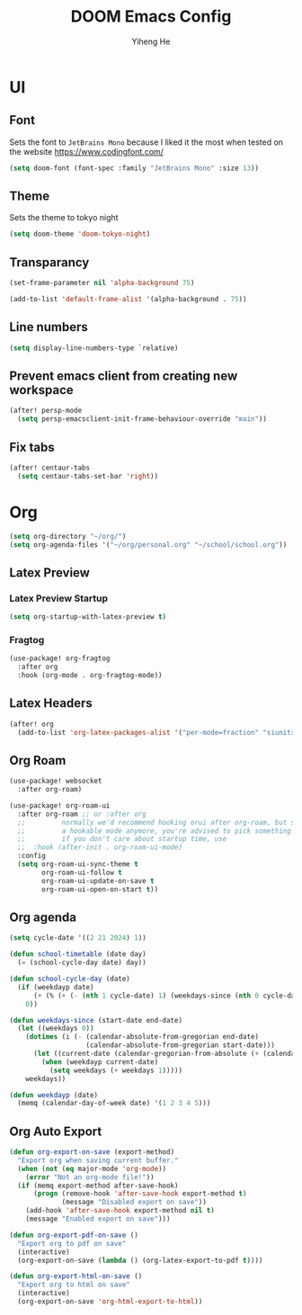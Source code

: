 #+title: DOOM Emacs Config
#+author: Yiheng He

* UI
** Font
Sets the font to =JetBrains Mono= because I liked it the most when tested on the website https://www.codingfont.com/
#+begin_src emacs-lisp
(setq doom-font (font-spec :family "JetBrains Mono" :size 13))
#+end_src

** Theme
Sets the theme to tokyo night
#+begin_src emacs-lisp
(setq doom-theme 'doom-tokyo-night)
#+end_src

** Transparancy
#+begin_src emacs-lisp
(set-frame-parameter nil 'alpha-background 75)

(add-to-list 'default-frame-alist '(alpha-background . 75))
#+end_src

** Line numbers
#+begin_src emacs-lisp
(setq display-line-numbers-type `relative)
#+end_src

** Prevent emacs client from creating new workspace
#+begin_src emacs-lisp
(after! persp-mode
  (setq persp-emacsclient-init-frame-behaviour-override "main"))
#+end_src

** Fix tabs
#+begin_src emacs-lisp
(after! centaur-tabs
  (setq centaur-tabs-set-bar 'right))
#+end_src


* Org
#+begin_src emacs-lisp
(setq org-directory "~/org/")
(setq org-agenda-files '("~/org/personal.org" "~/school/school.org"))
#+end_src
** Latex Preview
*** Latex Preview Startup
#+begin_src emacs-lisp
(setq org-startup-with-latex-preview t)
#+end_src
*** Fragtog
#+begin_src emacs-lisp
(use-package! org-fragtog
  :after org
  :hook (org-mode . org-fragtog-mode))
#+end_src

** Latex Headers
#+begin_src emacs-lisp
(after! org
  (add-to-list 'org-latex-packages-alist '("per-mode=fraction" "siunitx" t)))
#+end_src

** Org Roam
#+begin_src emacs-lisp
(use-package! websocket
  :after org-roam)

(use-package! org-roam-ui
  :after org-roam ;; or :after org
  ;;         normally we'd recommend hooking orui after org-roam, but since org-roam does not have
  ;;         a hookable mode anymore, you're advised to pick something yourself
  ;;         if you don't care about startup time, use
  ;;  :hook (after-init . org-roam-ui-mode)
  :config
  (setq org-roam-ui-sync-theme t
        org-roam-ui-follow t
        org-roam-ui-update-on-save t
        org-roam-ui-open-on-start t))
#+end_src

** Org agenda
#+begin_src emacs-lisp
(setq cycle-date '((2 21 2024) 1))

(defun school-timetable (date day)
  (= (school-cycle-day date) day))

(defun school-cycle-day (date)
  (if (weekdayp date)
      (+ (% (+ (- (nth 1 cycle-date) 1) (weekdays-since (nth 0 cycle-date) date)) 6) 1)
    0))

(defun weekdays-since (start-date end-date)
  (let ((weekdays 0))
    (dotimes (i (- (calendar-absolute-from-gregorian end-date)
                   (calendar-absolute-from-gregorian start-date)))
      (let ((current-date (calendar-gregorian-from-absolute (+ (calendar-absolute-from-gregorian start-date) i))))
        (when (weekdayp current-date)
          (setq weekdays (+ weekdays 1)))))
    weekdays))

(defun weekdayp (date)
  (memq (calendar-day-of-week date) '(1 2 3 4 5)))
#+end_src

** Org Auto Export
#+begin_src emacs-lisp
(defun org-export-on-save (export-method)
  "Export org when saving current buffer."
  (when (not (eq major-mode 'org-mode))
    (error "Not an org-mode file!"))
  (if (memq export-method after-save-hook)
      (progn (remove-hook 'after-save-hook export-method t)
             (message "Disabled export on save"))
    (add-hook 'after-save-hook export-method nil t)
    (message "Enabled export on save")))

(defun org-export-pdf-on-save ()
  "Export org to pdf on save"
  (interactive)
  (org-export-on-save (lambda () (org-latex-export-to-pdf t))))

(defun org-export-html-on-save ()
  "Export org to html on save"
  (interactive)
  (org-export-on-save 'org-html-export-to-html))
#+end_src
